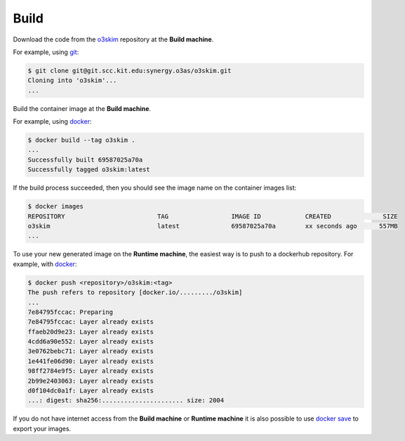 Build
===================

Download the code from the o3skim_ repository at the **Build machine**.

For example, using git_:

.. code-block:: bash

    $ git clone git@git.scc.kit.edu:synergy.o3as/o3skim.git
    Cloning into 'o3skim'...
    ...

.. _o3skim: https://git.scc.kit.edu/synergy.o3as/o3skim
.. _git: https://git-scm.com/


Build the container image at the **Build machine**.

For example, using docker_:

.. code-block:: bash

    $ docker build --tag o3skim .
    ...
    Successfully built 69587025a70a
    Successfully tagged o3skim:latest

.. _docker: https://docs.docker.com/engine/reference/commandline/build


If the build process succeeded, then you should see the image name on the container images list:

.. code-block:: bash

    $ docker images
    REPOSITORY                         TAG                 IMAGE ID            CREATED              SIZE
    o3skim                             latest              69587025a70a        xx seconds ago      557MB
    ...


To use your new generated image on the **Runtime machine**, the easiest way is to 
push to a dockerhub repository. For example, with docker_:

.. code-block:: bash

    $ docker push <repository>/o3skim:<tag>
    The push refers to repository [docker.io/........./o3skim]
    ...
    7e84795fccac: Preparing 
    7e84795fccac: Layer already exists 
    ffaeb20d9e23: Layer already exists 
    4cdd6a90e552: Layer already exists 
    3e0762bebc71: Layer already exists 
    1e441fe06d90: Layer already exists 
    98ff2784e9f5: Layer already exists 
    2b99e2403063: Layer already exists 
    d0f104dc0a1f: Layer already exists 
    ...: digest: sha256:...................... size: 2004

If you do not have internet access from the **Build machine** or **Runtime machine**
it is also possible to use `docker save`_ to export your images.


.. _`docker save`: https://docs.docker.com/engine/reference/commandline/save/

